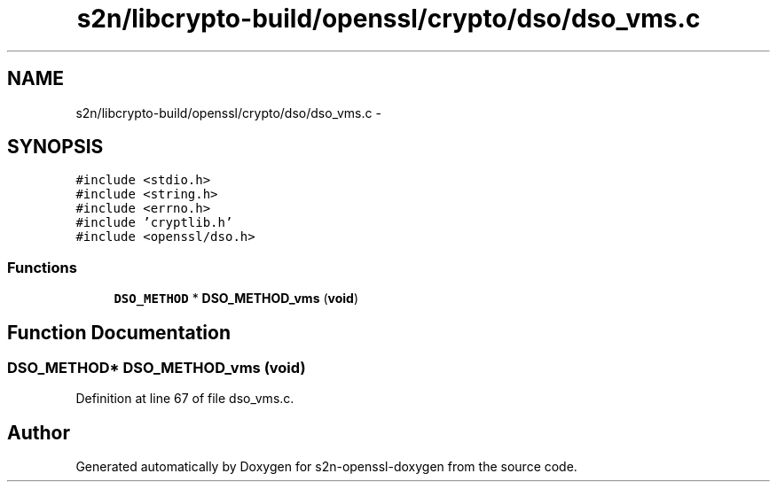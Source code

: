 .TH "s2n/libcrypto-build/openssl/crypto/dso/dso_vms.c" 3 "Thu Jun 30 2016" "s2n-openssl-doxygen" \" -*- nroff -*-
.ad l
.nh
.SH NAME
s2n/libcrypto-build/openssl/crypto/dso/dso_vms.c \- 
.SH SYNOPSIS
.br
.PP
\fC#include <stdio\&.h>\fP
.br
\fC#include <string\&.h>\fP
.br
\fC#include <errno\&.h>\fP
.br
\fC#include 'cryptlib\&.h'\fP
.br
\fC#include <openssl/dso\&.h>\fP
.br

.SS "Functions"

.in +1c
.ti -1c
.RI "\fBDSO_METHOD\fP * \fBDSO_METHOD_vms\fP (\fBvoid\fP)"
.br
.in -1c
.SH "Function Documentation"
.PP 
.SS "\fBDSO_METHOD\fP* DSO_METHOD_vms (\fBvoid\fP)"

.PP
Definition at line 67 of file dso_vms\&.c\&.
.SH "Author"
.PP 
Generated automatically by Doxygen for s2n-openssl-doxygen from the source code\&.

